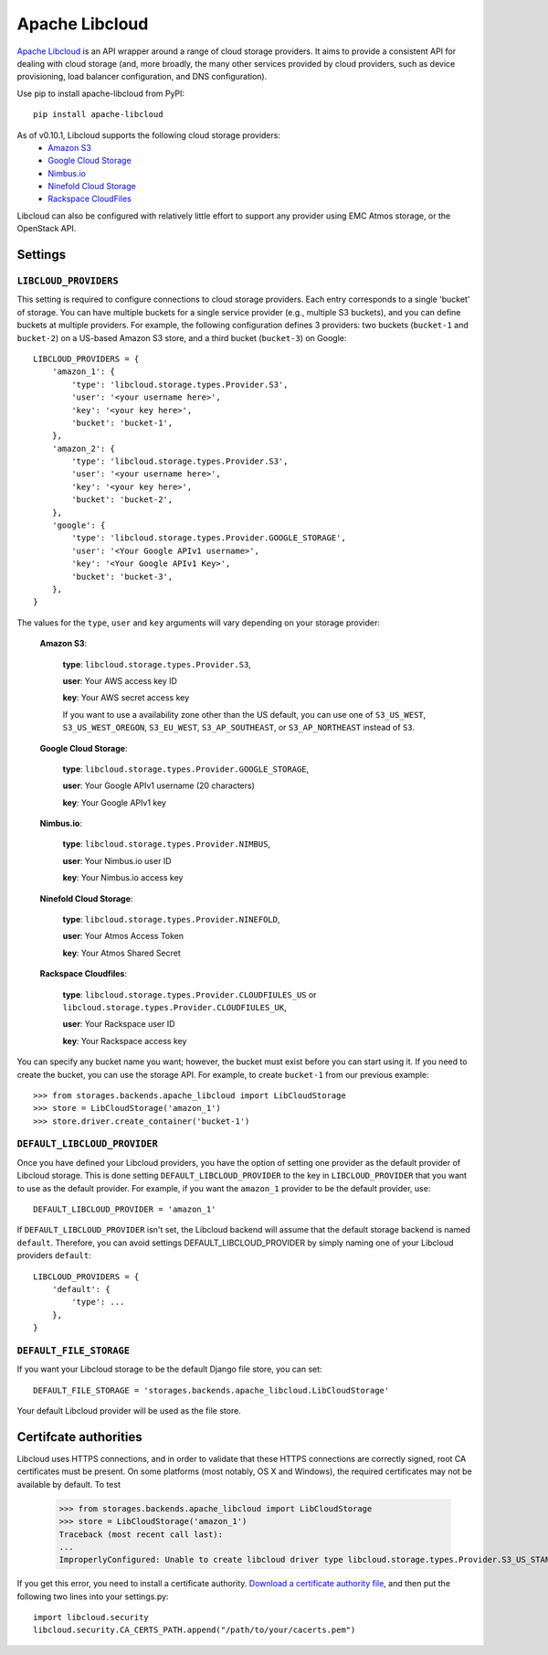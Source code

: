 Apache Libcloud
===============

`Apache Libcloud`_ is an API wrapper around a range of cloud storage providers.
It aims to provide a consistent API for dealing with cloud storage (and, more
broadly, the many other services provided by cloud providers, such as device
provisioning, load balancer configuration, and DNS configuration).

Use pip to install apache-libcloud from PyPI::

    pip install apache-libcloud

As of v0.10.1, Libcloud supports the following cloud storage providers:
    * `Amazon S3`_
    * `Google Cloud Storage`_
    * `Nimbus.io`_
    * `Ninefold Cloud Storage`_
    * `Rackspace CloudFiles`_

Libcloud can also be configured with relatively little effort to support any provider
using EMC Atmos storage, or the OpenStack API.

.. _Apache Libcloud: http://libcloud.apache.org/
.. _Amazon S3: http://aws.amazon.com/s3/
.. _Google Cloud Storage: http://cloud.google.com/products/cloud-storage.html
.. _Rackspace CloudFiles: http://www.rackspace.com/cloud/cloud_hosting_products/files/
.. _Ninefold Cloud Storage: http://ninefold.com/cloud-storage/
.. _Nimbus.io: http://nimbus.io

Settings
--------

``LIBCLOUD_PROVIDERS``
~~~~~~~~~~~~~~~~~~~~~~

This setting is required to configure connections to cloud storage providers.
Each entry corresponds to a single 'bucket' of storage. You can have multiple
buckets for a single service provider (e.g., multiple S3 buckets), and you can
define buckets at multiple providers. For example, the following configuration
defines 3 providers: two buckets (``bucket-1`` and ``bucket-2``) on a US-based
Amazon S3 store, and a third bucket (``bucket-3``) on Google::


    LIBCLOUD_PROVIDERS = {
        'amazon_1': {
            'type': 'libcloud.storage.types.Provider.S3',
            'user': '<your username here>',
            'key': '<your key here>',
            'bucket': 'bucket-1',
        },
        'amazon_2': {
            'type': 'libcloud.storage.types.Provider.S3',
            'user': '<your username here>',
            'key': '<your key here>',
            'bucket': 'bucket-2',
        },
        'google': {
            'type': 'libcloud.storage.types.Provider.GOOGLE_STORAGE',
            'user': '<Your Google APIv1 username>',
            'key': '<Your Google APIv1 Key>',
            'bucket': 'bucket-3',
        },
    }

The values for the ``type``, ``user`` and ``key`` arguments will vary depending on
your storage provider:

    **Amazon S3**:

        **type**: ``libcloud.storage.types.Provider.S3``,

        **user**: Your AWS access key ID

        **key**: Your AWS secret access key

        If you want to use a availability zone other than the US default, you
        can use one of ``S3_US_WEST``, ``S3_US_WEST_OREGON``,
        ``S3_EU_WEST``, ``S3_AP_SOUTHEAST``, or
        ``S3_AP_NORTHEAST`` instead of ``S3``.

    **Google Cloud Storage**:

        **type**: ``libcloud.storage.types.Provider.GOOGLE_STORAGE``,

        **user**: Your Google APIv1 username (20 characters)

        **key**: Your Google APIv1 key

    **Nimbus.io**:

        **type**: ``libcloud.storage.types.Provider.NIMBUS``,

        **user**: Your Nimbus.io user ID

        **key**: Your Nimbus.io access key

    **Ninefold Cloud Storage**:

        **type**: ``libcloud.storage.types.Provider.NINEFOLD``,

        **user**: Your Atmos Access Token

        **key**: Your Atmos Shared Secret

    **Rackspace Cloudfiles**:

        **type**: ``libcloud.storage.types.Provider.CLOUDFIULES_US`` or ``libcloud.storage.types.Provider.CLOUDFIULES_UK``,

        **user**: Your Rackspace user ID

        **key**: Your Rackspace access key

You can specify any bucket name you want; however, the bucket must exist before you
can start using it. If you need to create the bucket, you can use the storage API.
For example, to create ``bucket-1`` from our previous example::

    >>> from storages.backends.apache_libcloud import LibCloudStorage
    >>> store = LibCloudStorage('amazon_1')
    >>> store.driver.create_container('bucket-1')


``DEFAULT_LIBCLOUD_PROVIDER``
~~~~~~~~~~~~~~~~~~~~~~~~~~~~~

Once you have defined your Libcloud providers, you have the option of
setting one provider as the default provider of Libcloud storage. This
is done setting ``DEFAULT_LIBCLOUD_PROVIDER`` to the key in
``LIBCLOUD_PROVIDER`` that you want to use as the default provider.
For example, if you want the ``amazon_1`` provider to be the default
provider, use::

    DEFAULT_LIBCLOUD_PROVIDER = 'amazon_1'

If ``DEFAULT_LIBCLOUD_PROVIDER`` isn't set, the Libcloud backend will assume
that the default storage backend is named ``default``. Therefore, you can
avoid settings DEFAULT_LIBCLOUD_PROVIDER by simply naming one of your
Libcloud providers ``default``::

    LIBCLOUD_PROVIDERS = {
        'default': {
            'type': ...
        },
    }


``DEFAULT_FILE_STORAGE``
~~~~~~~~~~~~~~~~~~~~~~~~

If you want your Libcloud storage to be the default Django file store, you can
set::

    DEFAULT_FILE_STORAGE = 'storages.backends.apache_libcloud.LibCloudStorage'

Your default Libcloud provider will be used as the file store.

Certifcate authorities
----------------------

Libcloud uses HTTPS connections, and in order to validate that these HTTPS connections are
correctly signed, root CA certificates must be present. On some platforms
(most notably, OS X and Windows), the required certificates may not be available
by default. To test

    >>> from storages.backends.apache_libcloud import LibCloudStorage
    >>> store = LibCloudStorage('amazon_1')
    Traceback (most recent call last):
    ...
    ImproperlyConfigured: Unable to create libcloud driver type libcloud.storage.types.Provider.S3_US_STANDARD_HOST: No CA Certificates were found in CA_CERTS_PATH.

If you get this error, you need to install a certificate authority.
`Download a certificate authority file`_, and then put the following two lines
into your settings.py::

    import libcloud.security
    libcloud.security.CA_CERTS_PATH.append("/path/to/your/cacerts.pem")

.. _Download a certificate authority file: http://curl.haxx.se/ca/cacert.pem


